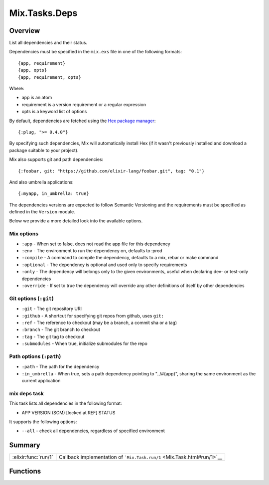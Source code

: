 Mix.Tasks.Deps
==============================================================

.. elixir:module:: Mix.Tasks.Deps

   :mtype: 

Overview
--------

List all dependencies and their status.

Dependencies must be specified in the ``mix.exs`` file in one of the
following formats:

::

    {app, requirement}
    {app, opts}
    {app, requirement, opts}

Where:

-  app is an atom
-  requirement is a version requirement or a regular expression
-  opts is a keyword list of options

By default, dependencies are fetched using the `Hex package
manager <https://hex.pm/>`__:

::

    {:plug, ">= 0.4.0"}

By specifying such dependencies, Mix will automatically install Hex (if
it wasn't previously installed and download a package suitable to your
project).

Mix also supports git and path dependencies:

::

    {:foobar, git: "https://github.com/elixir-lang/foobar.git", tag: "0.1"}

And also umbrella applications:

::

    {:myapp, in_umbrella: true}

The dependencies versions are expected to follow Semantic Versioning and
the requirements must be specified as defined in the ``Version`` module.

Below we provide a more detailed look into the available options.

Mix options
~~~~~~~~~~~

-  ``:app`` - When set to false, does not read the app file for this
   dependency
-  ``:env`` - The environment to run the dependency on, defaults to
   :prod
-  ``:compile`` - A command to compile the dependency, defaults to a
   mix, rebar or make command
-  ``:optional`` - The dependency is optional and used only to specify
   requirements
-  ``:only`` - The dependency will belongs only to the given
   environments, useful when declaring dev- or test-only dependencies
-  ``:override`` - If set to true the dependency will override any other
   definitions of itself by other dependencies

Git options (``:git``)
~~~~~~~~~~~~~~~~~~~~~~

-  ``:git`` - The git repository URI
-  ``:github`` - A shortcut for specifying git repos from github, uses
   ``git:``
-  ``:ref`` - The reference to checkout (may be a branch, a commit sha
   or a tag)
-  ``:branch`` - The git branch to checkout
-  ``:tag`` - The git tag to checkout
-  ``:submodules`` - When true, initialize submodules for the repo

Path options (``:path``)
~~~~~~~~~~~~~~~~~~~~~~~~

-  ``:path`` - The path for the dependency
-  ``:in_umbrella`` - When true, sets a path dependency pointing to
   "../#{app}", sharing the same environment as the current application

mix deps task
~~~~~~~~~~~~~

This task lists all dependencies in the following format:

-  APP VERSION (SCM) [locked at REF] STATUS

It supports the following options:

-  ``--all`` - check all dependencies, regardless of specified
   environment






Summary
-------

==================== =
:elixir:func:`run/1` Callback implementation of ```Mix.Task.run/1`` <Mix.Task.html#run/1>`__ 
==================== =





Functions
---------

.. elixir:function:: Mix.Tasks.Deps.run/1
   :sig: run(args)


   
   Callback implementation of ```Mix.Task.run/1`` <Mix.Task.html#run/1>`__.
   
   







